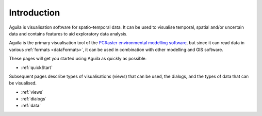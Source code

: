 .. _introduction:

************
Introduction
************

Aguila is visualisation software for spatio-temporal data. It can be used to visualise temporal, spatial and/or uncertain data and contains features to aid exploratory data analysis.

Aguila is the primary visualisation tool of the `PCRaster environmental modelling software`__, but since it can read data in various :ref:`formats <dataFormats>`, it can be used in combination with other modelling and GIS software.

__ http://pcraster.geo.uu.nl

These pages will get you started using Aguila as quickly as possible:

- :ref:`quickStart`

Subsequent pages describe types of visualisations (views) that can be used, the dialogs, and the types of data that can be visualised.

- :ref:`views`
- :ref:`dialogs`
- :ref:`data`

